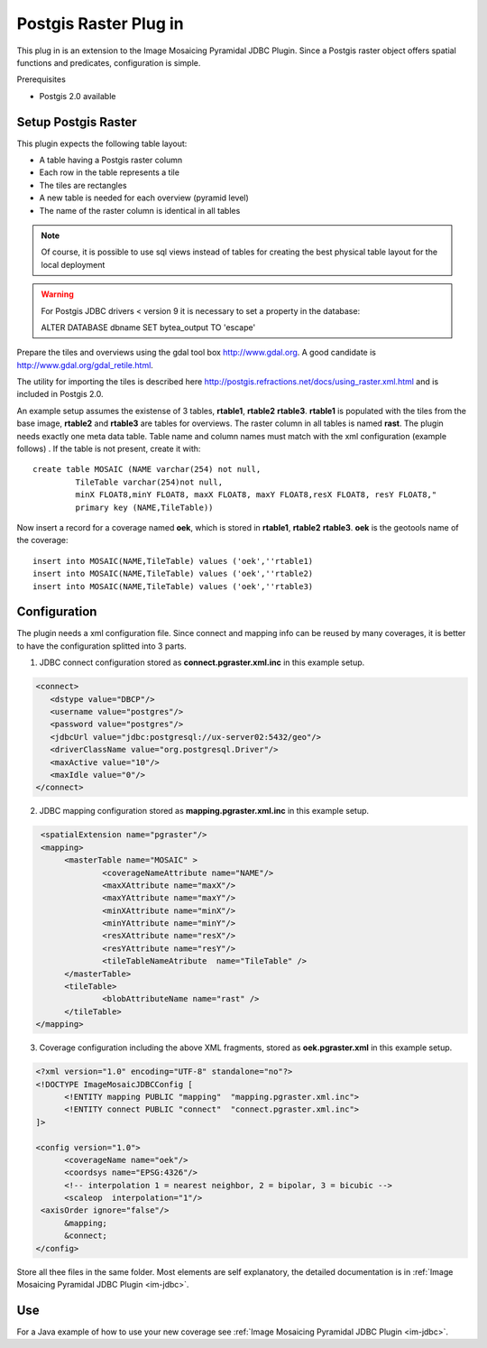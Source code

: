 Postgis Raster Plug in
----------------------

This plug in is an extension to the Image Mosaicing Pyramidal JDBC Plugin. Since a Postgis raster
object offers spatial functions and predicates,  configuration is simple.

Prerequisites

* Postgis 2.0 available

Setup Postgis Raster
^^^^^^^^^^^^^^^^^^^^

This plugin expects the following table layout:

* A table having a Postgis raster column
* Each row in the table represents a tile
* The tiles are rectangles
* A new table is needed for each overview (pyramid level)  
* The name of the raster column is identical in all tables

.. note::

   Of course, it is possible to use sql views instead of tables for
   creating the best physical table layout for the local deployment

.. warning::

   For Postgis JDBC drivers < version 9 it is necessary to set a property in the database:

   ALTER DATABASE dbname SET bytea_output TO 'escape'


Prepare the tiles and overviews using the gdal tool box http://www.gdal.org. 
A good candidate is http://www.gdal.org/gdal_retile.html.

The utility for importing the tiles is described here http://postgis.refractions.net/docs/using_raster.xml.html and is included in Postgis 2.0.


An example setup assumes the existense of 3 tables, **rtable1**, **rtable2** **rtable3**. **rtable1** is populated with the tiles from the base image,
**rtable2** and **rtable3** are tables for overviews. The raster column in all tables is named **rast**. The plugin needs exactly one meta data table. Table name
and column names must match with the xml configuration (example follows) . If the table is not present, create it with::
     
   create table MOSAIC (NAME varchar(254) not null, 
            TileTable varchar(254)not null, 
            minX FLOAT8,minY FLOAT8, maxX FLOAT8, maxY FLOAT8,resX FLOAT8, resY FLOAT8," 
            primary key (NAME,TileTable))


Now insert a record for a coverage named **oek**, which is stored in **rtable1**, **rtable2** **rtable3**. **oek** is the geotools name of the coverage::
   
     insert into MOSAIC(NAME,TileTable) values ('oek',''rtable1)     
     insert into MOSAIC(NAME,TileTable) values ('oek',''rtable2)     
     insert into MOSAIC(NAME,TileTable) values ('oek',''rtable3)     


Configuration
^^^^^^^^^^^^^

The plugin needs a xml configuration file. Since connect and mapping info can be reused by many coverages, it is better to have the configuration splitted into 3 parts.

1. JDBC connect configuration stored as  **connect.pgraster.xml.inc** in this example setup.

.. code-block:: xml

  <connect>
     <dstype value="DBCP"/>
     <username value="postgres"/>
     <password value="postgres"/>
     <jdbcUrl value="jdbc:postgresql://ux-server02:5432/geo"/>
     <driverClassName value="org.postgresql.Driver"/>
     <maxActive value="10"/>
     <maxIdle value="0"/>
  </connect>

2. JDBC mapping configuration stored as **mapping.pgraster.xml.inc** in this example setup.

.. code-block:: xml

   <spatialExtension name="pgraster"/>		
   <mapping>		
 	<masterTable name="MOSAIC" >
		<coverageNameAttribute name="NAME"/>
		<maxXAttribute name="maxX"/>
		<maxYAttribute name="maxY"/>
		<minXAttribute name="minX"/>
		<minYAttribute name="minY"/>
		<resXAttribute name="resX"/>
		<resYAttribute name="resY"/>
		<tileTableNameAtribute	name="TileTable" />
	</masterTable>
	<tileTable>
		<blobAttributeName name="rast" />
	</tileTable>
  </mapping>


3. Coverage configuration including the above XML fragments, stored as **oek.pgraster.xml** in this example setup.

.. code-block:: xml

  <?xml version="1.0" encoding="UTF-8" standalone="no"?>
  <!DOCTYPE ImageMosaicJDBCConfig [
	<!ENTITY mapping PUBLIC "mapping"  "mapping.pgraster.xml.inc">
	<!ENTITY connect PUBLIC "connect"  "connect.pgraster.xml.inc">
  ]>

  <config version="1.0">
	<coverageName name="oek"/>
	<coordsys name="EPSG:4326"/>
	<!-- interpolation 1 = nearest neighbor, 2 = bipolar, 3 = bicubic -->
	<scaleop  interpolation="1"/>
   <axisOrder ignore="false"/>
	&mapping;
	&connect;
  </config>


Store all thee files in the same folder. Most elements are self explanatory, the detailed documentation is in :ref:`Image Mosaicing Pyramidal JDBC Plugin <im-jdbc>`.

Use
^^^

For a Java example of how to use your new coverage see :ref:`Image Mosaicing Pyramidal JDBC Plugin <im-jdbc>`.
